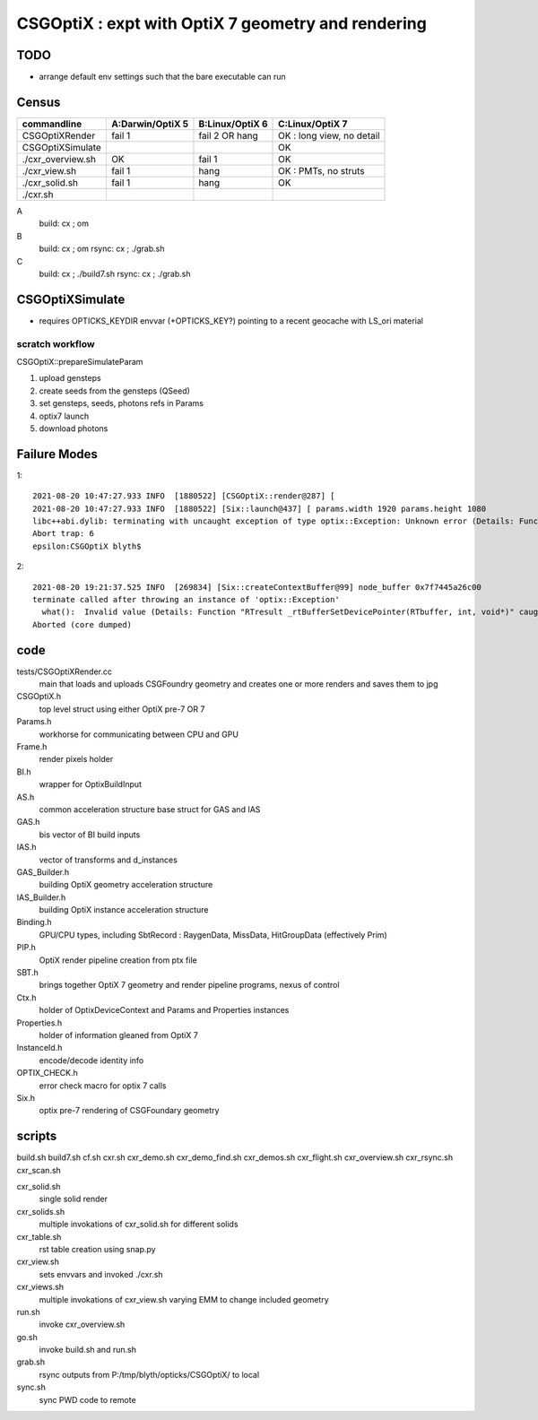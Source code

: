CSGOptiX : expt with OptiX 7 geometry and rendering 
======================================================

TODO
-----

* arrange default env settings such that the bare executable can run 


Census
-------

=====================  ====================  =================   ============================
 commandline             A:Darwin/OptiX 5      B:Linux/OptiX 6    C:Linux/OptiX 7
=====================  ====================  =================   ============================
CSGOptiXRender            fail 1               fail 2 OR hang      OK : long view, no detail
CSGOptiXSimulate                                                   OK 
./cxr_overview.sh         OK                   fail 1              OK 
./cxr_view.sh             fail 1               hang                OK : PMTs, no struts 
./cxr_solid.sh            fail 1               hang                OK 
./cxr.sh 
=====================  ====================  =================   ============================


A
   build: cx ; om 
B
   build: cx ; om 
   rsync: cx ; ./grab.sh 
C
   build: cx ; ./build7.sh 
   rsync: cx ; ./grab.sh 



CSGOptiXSimulate
-----------------

* requires OPTICKS_KEYDIR envvar (+OPTICKS_KEY?) pointing to a recent geocache with LS_ori material 


scratch workflow
~~~~~~~~~~~~~~~~~~~~~~~~~~~~~~

CSGOptiX::prepareSimulateParam

1. upload gensteps
2. create seeds from the gensteps (QSeed)
3. set gensteps, seeds, photons refs in Params 


4. optix7 launch 
5. download photons 








Failure Modes
----------------

1::

    2021-08-20 10:47:27.933 INFO  [1880522] [CSGOptiX::render@287] [
    2021-08-20 10:47:27.933 INFO  [1880522] [Six::launch@437] [ params.width 1920 params.height 1080
    libc++abi.dylib: terminating with uncaught exception of type optix::Exception: Unknown error (Details: Function "RTresult _rtContextLaunch2D(RTcontext, unsigned int, RTsize, RTsize)" caught exception: Encountered a CUDA error: cudaDriver().CuMemcpyDtoHAsync( dstHost, srcDevice, byteCount, hStream.get() ) returned (700): Illegal address)
    Abort trap: 6
    epsilon:CSGOptiX blyth$ 


2::

    2021-08-20 19:21:37.525 INFO  [269834] [Six::createContextBuffer@99] node_buffer 0x7f7445a26c00
    terminate called after throwing an instance of 'optix::Exception'
      what():  Invalid value (Details: Function "RTresult _rtBufferSetDevicePointer(RTbuffer, int, void*)" caught exception: Setting buffer device pointers for devices on which OptiX isn't being run is disallowed.)
    Aborted (core dumped)




code
-------

tests/CSGOptiXRender.cc
    main that loads and uploads CSGFoundry geometry and creates 
    one or more renders and saves them to jpg   

CSGOptiX.h
    top level struct using either OptiX pre-7 OR 7 

Params.h
    workhorse for communicating between CPU and GPU 

Frame.h
    render pixels holder  

BI.h
    wrapper for OptixBuildInput 
AS.h
    common acceleration structure base struct for GAS and IAS
GAS.h
    bis vector of BI build inputs 
IAS.h
    vector of transforms and d_instances 

GAS_Builder.h
    building OptiX geometry acceleration structure 

IAS_Builder.h
    building OptiX instance acceleration structure 

Binding.h
    GPU/CPU types, including SbtRecord : RaygenData, MissData, HitGroupData (effectively Prim)

PIP.h
    OptiX render pipeline creation from ptx file

SBT.h
    brings together OptiX 7 geometry and render pipeline programs, nexus of control  

Ctx.h
    holder of OptixDeviceContext and Params and Properties instances

Properties.h
    holder of information gleaned from OptiX 7

InstanceId.h
    encode/decode identity info

OPTIX_CHECK.h
    error check macro for optix 7 calls

Six.h
    optix pre-7 rendering of CSGFoundary geometry


 

scripts
---------

build.sh
build7.sh
cf.sh
cxr.sh
cxr_demo.sh
cxr_demo_find.sh
cxr_demos.sh
cxr_flight.sh
cxr_overview.sh
cxr_rsync.sh
cxr_scan.sh


cxr_solid.sh
    single solid render
cxr_solids.sh
    multiple invokations of cxr_solid.sh for different solids
cxr_table.sh
    rst table creation using snap.py 
cxr_view.sh
    sets envvars and invoked ./cxr.sh 
cxr_views.sh
    multiple invokations of cxr_view.sh varying EMM to change included geometry

run.sh 
    invoke cxr_overview.sh 
go.sh
    invoke build.sh and run.sh 
grab.sh 
    rsync outputs from P:/tmp/blyth/opticks/CSGOptiX/ to local 
sync.sh
    sync PWD code to remote 



